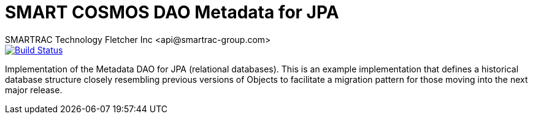 = SMART COSMOS DAO Metadata for JPA
SMARTRAC Technology Fletcher Inc <api@smartrac-group.com>
ifdef::env-github[:USER: SMARTRACTECHNOLOGY]
ifdef::env-github[:REPO: smartcosmos-dao-metadata-default]
ifdef::env-github[:BRANCH: master]

image::https://jenkins.smartcosmos.net/buildStatus/icon?job={USER}/{REPO}/{BRANCH}[Build Status, link=https://jenkins.smartcosmos.net/job/{USER}/job/{REPO}/job/{BRANCH}/]

Implementation of the Metadata DAO for JPA (relational databases).  This is an example implementation that defines a historical database structure closely resembling previous versions of Objects to facilitate a migration pattern for those moving into the next major release.
